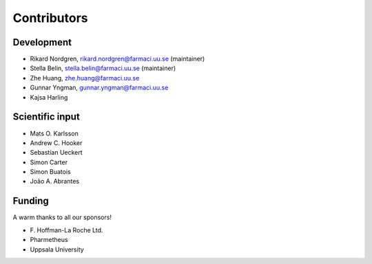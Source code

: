 .. _AUTHORS:

Contributors
============

Development
~~~~~~~~~~~

* Rikard Nordgren, rikard.nordgren@farmaci.uu.se (maintainer)
* Stella Belin, stella.belin@farmaci.uu.se (maintainer)
* Zhe Huang, zhe.huang@farmaci.uu.se
* Gunnar Yngman, gunnar.yngman@farmaci.uu.se
* Kajsa Harling

Scientific input
~~~~~~~~~~~~~~~~

* Mats O. Karlsson
* Andrew C. Hooker
* Sebastian Ueckert
* Simon Carter
* Simon Buatois
* João A. Abrantes

Funding
~~~~~~~

A warm thanks to all our sponsors!

*  F\. Hoffman-La Roche Ltd.
*  Pharmetheus
*  Uppsala University
